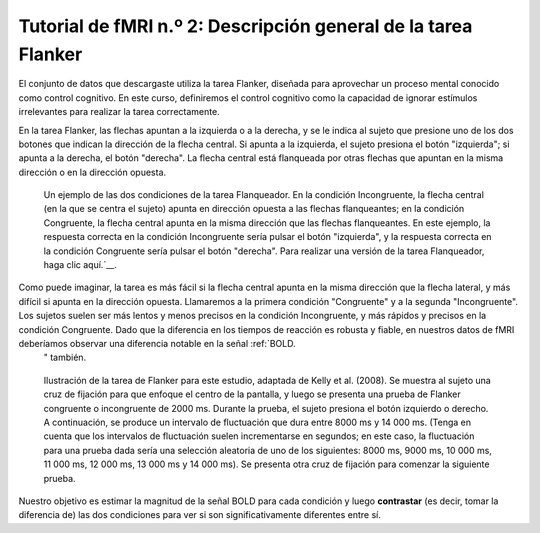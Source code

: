 

.. _fMRI_02_Diseño experimental:

==============
Tutorial de fMRI n.º 2: Descripción general de la tarea Flanker
==============

El conjunto de datos que descargaste utiliza la tarea Flanker, diseñada para aprovechar un proceso mental conocido como control cognitivo. En este curso, definiremos el control cognitivo como la capacidad de ignorar estímulos irrelevantes para realizar la tarea correctamente.

En la tarea Flanker, las flechas apuntan a la izquierda o a la derecha, y se le indica al sujeto que presione uno de los dos botones que indican la dirección de la flecha central. Si apunta a la izquierda, el sujeto presiona el botón "izquierda"; si apunta a la derecha, el botón "derecha". La flecha central está flanqueada por otras flechas que apuntan en la misma dirección o en la dirección opuesta.

.. figure:: Flanker_Example.png

	Un ejemplo de las dos condiciones de la tarea Flanqueador. En la condición Incongruente, la flecha central (en la que se centra el sujeto) apunta en dirección opuesta a las flechas flanqueantes; en la condición Congruente, la flecha central apunta en la misma dirección que las flechas flanqueantes. En este ejemplo, la respuesta correcta en la condición Incongruente sería pulsar el botón "izquierda", y la respuesta correcta en la condición Congruente sería pulsar el botón "derecha". Para realizar una versión de la tarea Flanqueador, haga clic aquí.`__.

Como puede imaginar, la tarea es más fácil si la flecha central apunta en la misma dirección que la flecha lateral, y más difícil si apunta en la dirección opuesta. Llamaremos a la primera condición "Congruente" y a la segunda "Incongruente". Los sujetos suelen ser más lentos y menos precisos en la condición Incongruente, y más rápidos y precisos en la condición Congruente. Dado que la diferencia en los tiempos de reacción es robusta y fiable, en nuestros datos de fMRI deberíamos observar una diferencia notable en la señal :ref:`BOLD.
    " también.

.. figure:: Flanker_Design.png

	Ilustración de la tarea de Flanker para este estudio, adaptada de Kelly et al. (2008). Se muestra al sujeto una cruz de fijación para que enfoque el centro de la pantalla, y luego se presenta una prueba de Flanker congruente o incongruente de 2000 ms. Durante la prueba, el sujeto presiona el botón izquierdo o derecho. A continuación, se produce un intervalo de fluctuación que dura entre 8000 ms y 14 000 ms. (Tenga en cuenta que los intervalos de fluctuación suelen incrementarse en segundos; en este caso, la fluctuación para una prueba dada sería una selección aleatoria de uno de los siguientes: 8000 ms, 9000 ms, 10 000 ms, 11 000 ms, 12 000 ms, 13 000 ms y 14 000 ms). Se presenta otra cruz de fijación para comenzar la siguiente prueba.

Nuestro objetivo es estimar la magnitud de la señal BOLD para cada condición y luego **contrastar** (es decir, tomar la diferencia de) las dos condiciones para ver si son significativamente diferentes entre sí.

.. nota::
	Esta descripción de la tarea plantea un punto importante sobre las buenas prácticas para diseñar estudios de fMRI: si puede diseñar una tarea conductual que produzca un efecto fuerte y confiable, aumentará sus probabilidades de encontrar un efecto en sus datos de imágenes. Los datos de fMRI son notoriamente ruidosos: si no ve un efecto conductual en su estudio, lo más probable es que tampoco encuentre un efecto en sus datos de imágenes.

    
   

